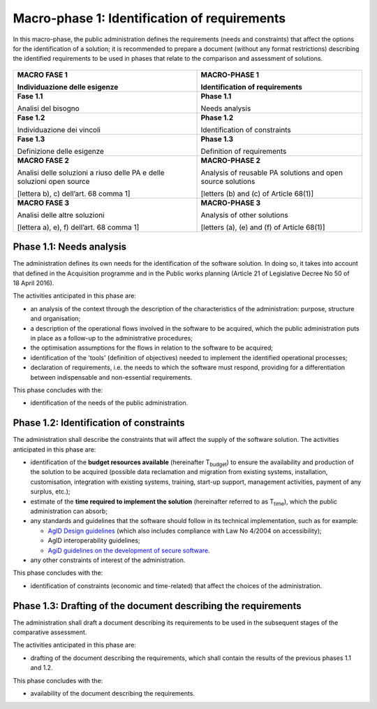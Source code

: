 Macro-phase 1: Identification of requirements
----------------------------------------------

In this macro-phase, the public administration defines the requirements
(needs and constraints) that affect the options for the identification
of a solution; it is recommended to prepare a document (without any
format restrictions) describing the identified requirements to be used
in phases that relate to the comparison and assessment of solutions.

.. figure:: media/image2.png
   :alt: image2


+-----------------------------------+-----------------------------------+
| **MACRO FASE 1**                  | **MACRO-PHASE 1**                 |
|                                   |                                   |
| Individuazione delle esigenze     | Identification of requirements    |
+===================================+===================================+
| **Fase 1.1**                      | **Phase 1.1**                     |
|                                   |                                   |
| Analisi del bisogno               | Needs analysis                    |
+-----------------------------------+-----------------------------------+
| **Fase 1.2**                      | **Phase 1.2**                     |
|                                   |                                   |
| Individuazione dei vincoli        | Identification of constraints     |
+-----------------------------------+-----------------------------------+
| **Fase 1.3**                      | **Phase 1.3**                     |
|                                   |                                   |
| Definizione delle esigenze        | Definition of requirements        |
+-----------------------------------+-----------------------------------+
| **MACRO FASE 2**                  | **MACRO-PHASE 2**                 |
|                                   |                                   |
| Analisi delle soluzioni a riuso   | Analysis of reusable PA solutions |
| delle PA e delle soluzioni open   | and open source solutions         |
| source                            |                                   |
|                                   | [letters (b) and (c) of           |
| [lettera b), c) dell’art. 68      | Article 68(1)]                    |
| comma 1]                          |                                   |
+-----------------------------------+-----------------------------------+
| **MACRO FASE 3**                  | **MACRO-PHASE 3**                 |
|                                   |                                   |
| Analisi delle altre soluzioni     | Analysis of other solutions       |
|                                   |                                   |
| [lettera a), e), f) dell’art. 68  | [letters (a), (e) and (f) of      |
| comma 1]                          | Article 68(1)]                    |
+-----------------------------------+-----------------------------------+

Phase 1.1: Needs analysis
~~~~~~~~~~~~~~~~~~~~~~~~~~~~~~~~~~~~~~~~~~~~~~~~~~~~~~

The administration defines its own needs for the identification of the
software solution. In doing so, it takes into account that defined in
the Acquisition programme and in the Public works planning (Article 21
of Legislative Decree No 50 of 18 April 2016).

The activities anticipated in this phase are:

-  an analysis of the context through the description of the
   characteristics of the administration: purpose, structure and
   organisation;

-  a description of the operational flows involved in the software to be
   acquired, which the public administration puts in place as a
   follow-up to the administrative procedures;

-  the optimisation assumptions for the flows in relation to the
   software to be acquired;

-  identification of the 'tools' (definition of objectives) needed to
   implement the identified operational processes;

-  declaration of requirements, i.e. the needs to which the software
   must respond, providing for a differentiation between indispensable
   and non-essential requirements.

This phase concludes with the:

-  identification of the needs of the public administration.

Phase 1.2: Identification of constraints
~~~~~~~~~~~~~~~~~~~~~~~~~~~~~~~~~~~~~~~~~~~~~~~~~~~~~~

The administration shall describe the constraints that will affect the
supply of the software solution. The activities anticipated in this
phase are:

-  identification of the **budget resources available** (hereinafter
   T\ :sub:`budget`) to ensure the availability and production of the
   solution to be acquired (possible data reclamation and migration from
   existing systems, installation, customisation, integration with
   existing systems, training, start-up support, management activities,
   payment of any surplus, etc.);

-  estimate of the **time required to implement the solution**
   (hereinafter referred to as T\ :sub:`time`), which the public
   administration can absorb;

-  any standards and guidelines that the software should follow in its
   technical implementation, such as for example:

   -  `AgID Design guidelines <https://designers.italia.it/guide/>`__
      (which also includes compliance with Law No 4/2004 on
      accessibility);

   -  AgID interoperability guidelines;

   -  `AgiD guidelines on the development of secure
      software <https://www.agid.gov.it/it/sicurezza/cert-pa/linee-guida-sviluppo-del-software-sicuro>`__.

-  any other constraints of interest of the administration.

This phase concludes with the:

-  identification of constraints (economic and time-related) that affect
   the choices of the administration.

Phase 1.3: Drafting of the document describing the requirements
~~~~~~~~~~~~~~~~~~~~~~~~~~~~~~~~~~~~~~~~~~~~~~~~~~~~~~~~~~~~~~~~~~~~~~~~~~~~~~~~~

The administration shall draft a document describing its requirements to
be used in the subsequent stages of the comparative assessment.

The activities anticipated in this phase are:

-  drafting of the document describing the requirements, which shall
   contain the results of the previous phases 1.1 and 1.2.

This phase concludes with the:

-  availability of the document describing the requirements.
